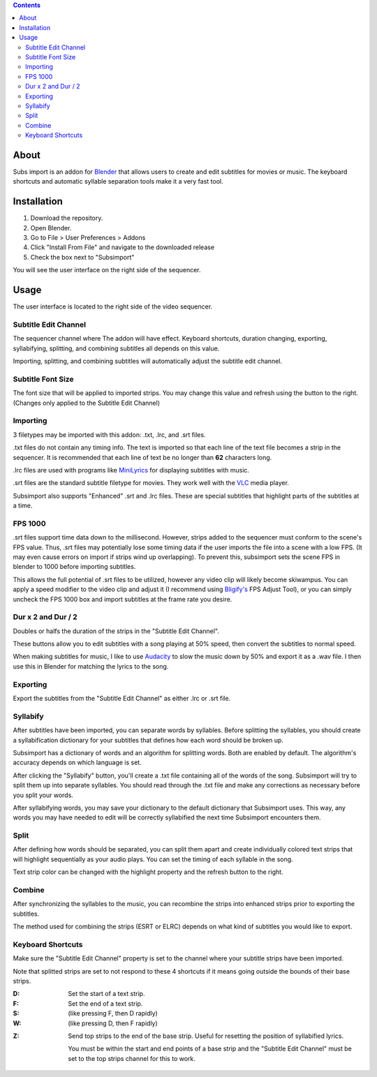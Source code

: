 .. image:: https://img.shields.io/badge/Donate-PayPal-green.svg
    :target: https://www.paypal.com/cgi-bin/webscr?cmd=_s-xclick&hosted_button_id=QA2T7WG47UTCL

.. image:: http://i.imgur.com/KxRENJr.png

.. contents::

About
=====

Subs import is an addon for Blender_ that allows users to create and
edit subtitles for movies or music. The keyboard shortcuts and automatic 
syllable separation tools make it a very fast tool.

.. _Blender: https://www.blender.org/

Installation
============

1. Download the repository. 
2. Open Blender. 
3. Go to File > User Preferences > Addons
4. Click "Install From File" and navigate to the downloaded release
5. Check the box next to "Subsimport"

You will see the user interface on the right side of the sequencer.

Usage
=====

The user interface is located to the right side of the video sequencer.

.. image:: http://i.imgur.com/nNchW3Z.png

Subtitle Edit Channel
---------------------

.. image:: http://i.imgur.com/fgXDH1C.png

The sequencer channel where The addon will have effect. Keyboard 
shortcuts, duration changing, exporting, syllabifying, splitting, and
combining subtitles all depends on this value.

Importing, splitting, and combining subtitles will automatically adjust
the subtitle edit channel.

Subtitle Font Size
------------------

.. image:: http://i.imgur.com/PNFAW5x.png

The font size that will be applied to imported strips. You may change
this value and refresh using the button to the right. (Changes only
applied to the Subtitle Edit Channel)

Importing
---------

.. image:: http://i.imgur.com/x93jx4s.png

3 filetypes may be imported with this addon: .txt, .lrc, and .srt files.

.txt files do not contain any timing info. The text is imported so that
each line of the text file becomes a strip in the sequencer. It is
recommended that each line of text be no longer than **62** characters
long.

.lrc files are used with programs like MiniLyrics_ for displaying 
subtitles with music.

.. _MiniLyrics: http://www.crintsoft.com/

.srt files are the standard subtitle filetype for movies. They work well
with the VLC_ media player.

.. _VLC: https://www.videolan.org/vlc/index.html

Subsimport also supports "Enhanced" .srt and .lrc files. These are 
special subtitles that highlight parts of the subtitles at a time.

FPS 1000
--------

.srt files support time data down to the millisecond. However, strips
added to the sequencer must conform to the scene's FPS value. Thus,
.srt files may potentially lose some timing data if the user imports
the file into a scene with a low FPS. (It may even cause errors on 
import if strips wind up overlapping). To prevent this, subsimport sets
the scene FPS in blender to 1000 before importing subtitles.

This allows the full potential of .srt files to be utilized, however
any video clip will likely become skiwampus. You can apply a speed 
modifier to the video clip and adjust it (I recommend using `Bligify's`_
FPS Adjust Tool), or you can simply uncheck the FPS 1000 box and import
subtitles at the frame rate you desire.

.. _Bligify's: https://github.com/doakey3/Bligify

Dur x 2 and Dur / 2
-------------------

.. image:: http://i.imgur.com/BmEDQiH.png

Doubles or halfs the duration of the strips in the 
"Subtitle Edit Channel". 

These buttons allow you to edit subtitles with a song playing at 50% 
speed, then convert the subtitles to normal speed.

When making subtitles for music, I like to use Audacity_ to slow the 
music down by 50% and export it as a .wav file. I then use this in 
Blender for matching the lyrics to the song.

.. _Audacity: http://www.audacityteam.org/

Exporting
---------

Export the subtitles from the "Subtitle Edit Channel" as either .lrc
or .srt file.

Syllabify
---------

After subtitles have been imported, you can separate words by syllables.
Before splitting the syllables, you should create a syllabification
dictionary for your subtitles that defines how each word should be
broken up.

Subsimport has a dictionary of words and an algorithm for splitting 
words. Both are enabled by default. The algorithm's accuracy depends
on which language is set.

After clicking the "Syllabify" button, you'll create a .txt file 
containing all of the words of the song. Subsimport will try to split
them up into separate syllables. You should read through the .txt file
and make any corrections as necessary before you split your words.

After syllabifying words, you may save your dictionary to the default
dictionary that Subsimport uses. This way, any words you may have needed
to edit will be correctly syllabified the next time Subsimport 
encounters them.

Split
-----

After defining how words should be separated, you can split them apart
and create individually colored text strips that will highlight
sequentially as your audio plays. You can set the timing of each 
syllable in the song.

Text strip color can be changed with the highlight property and the
refresh button to the right.

Combine
-------

After synchronizing the syllables to the music, you can recombine
the strips into enhanced strips prior to exporting the subtitles.

The method used for combining the strips (ESRT or ELRC) depends on
what kind of subtitles you would like to export.

Keyboard Shortcuts
------------------

Make sure the "Subtitle Edit Channel" property is set to the channel 
where your subtitle strips have been imported.

Note that splitted strips are set to not respond to these 4 shortcuts 
if it means going outside the bounds of their base strips.

:D: 
    Set the start of a text strip.
    
:F: 
    Set the end of a text strip.
    
:S: 
    (like pressing F, then D rapidly)

:W: 
    (like pressing D, then F rapidly)

.. image:: http://i.imgur.com/D38fvvU.gif

:Z: 
    Send top strips to the end of the base strip. Useful for resetting
    the position of syllabified lyrics. 
    
    You must be within the start and end points of a base strip and the 
    "Subtitle Edit Channel" must be set to the top strips channel for 
    this to work.
    
.. image:: http://i.imgur.com/XoxELtD.gif

